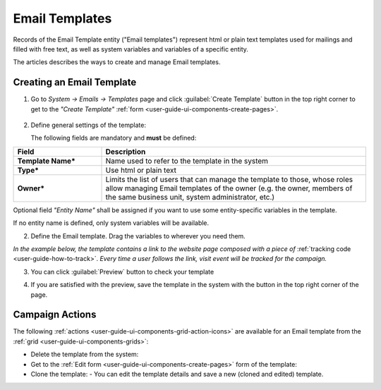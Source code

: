 ﻿
.. _user-guide-email-templates:

Email Templates
===============

Records of the Email Template entity ("Email templates") represent html or plain text templates used for
mailings and filled with free text, as well as system variables and variables of a specific entity. 

The articles describes the ways to create and manage Email templates. 


.. _user-guide-email-templates-create:

Creating an Email Template
---------------------------

1. Go to *System → Emails → Templates* page and click :guilabel:`Create Template` button in the top right corner to 
   get to the *"Create Template"* :ref:`form <user-guide-ui-components-create-pages>`.
   
  |email_template_create|

2. Define general settings of the template:

   The following fields are mandatory and **must** be defined:
  
.. csv-table::
  :header: "**Field**","**Description**"
  :widths: 10, 30

  "**Template Name***","Name used to refer to the template in the system"
  "**Type***","Use html or plain text"
  "**Owner***","Limits the list of users that can manage the template to those, whose roles allow managing 
  Email templates of the owner (e.g. the owner, members of the same business unit, system administrator, etc.)"
 
Optional field *"Entity Name"* shall be assigned if you want to use some entity-specific variables in the template.

If no entity name is defined, only system variables will be available.

2. Define the Email template. Drag the variables to wherever you need them.

.. image:: ./img/marketing/email_template_ex.png

*In the example below, the template contains a link to the website page composed with a piece of*
:ref:`tracking code <user-guide-how-to-track>`. 
*Every time a user follows the link, visit event will be tracked for the campaign.*   

3. You can click :guilabel:`Preview` button to check your template

.. image:: ./img/marketing/email_template_preview.png

4. If you are satisfied with the preview, save the template in the system with the button in the top right corner of
   the page.


.. _user-guide-email-templates-actions:

Campaign Actions
----------------

The following :ref:`actions <user-guide-ui-components-grid-action-icons>` are available for an Email template from 
the :ref:`grid <user-guide-ui-components-grids>`:

.. image:: ./img/marketing/email_template_actions.png

- Delete the template from the system: |IcDelete| 

- Get to the :ref:`Edit form <user-guide-ui-components-create-pages>` form of the template: |IcEdit| 

- Clone the  template:  |IcClone| - You can edit the template details and save a new (cloned and edited) template.  

  
.. |IcDelete| image:: ./img/buttons/IcDelete.png
   :align: middle

.. |IcEdit| image:: ./img/buttons/IcEdit.png
   :align: middle
   
.. |IcClone| image:: ./img/buttons/IcClone.png
   :align: middle
   
.. |BGotoPage| image:: ./img/buttons/BGotoPage.png
   :align: middle
   
.. |Bdropdown| image:: ./img/buttons/Bdropdown.png
   :align: middle

.. |BCrLOwnerClear| image:: ./img/buttons/BCrLOwnerClear.png
   :align: middle
   
.. |email_template_create| image:: ./img/marketing/email_template_create.png
